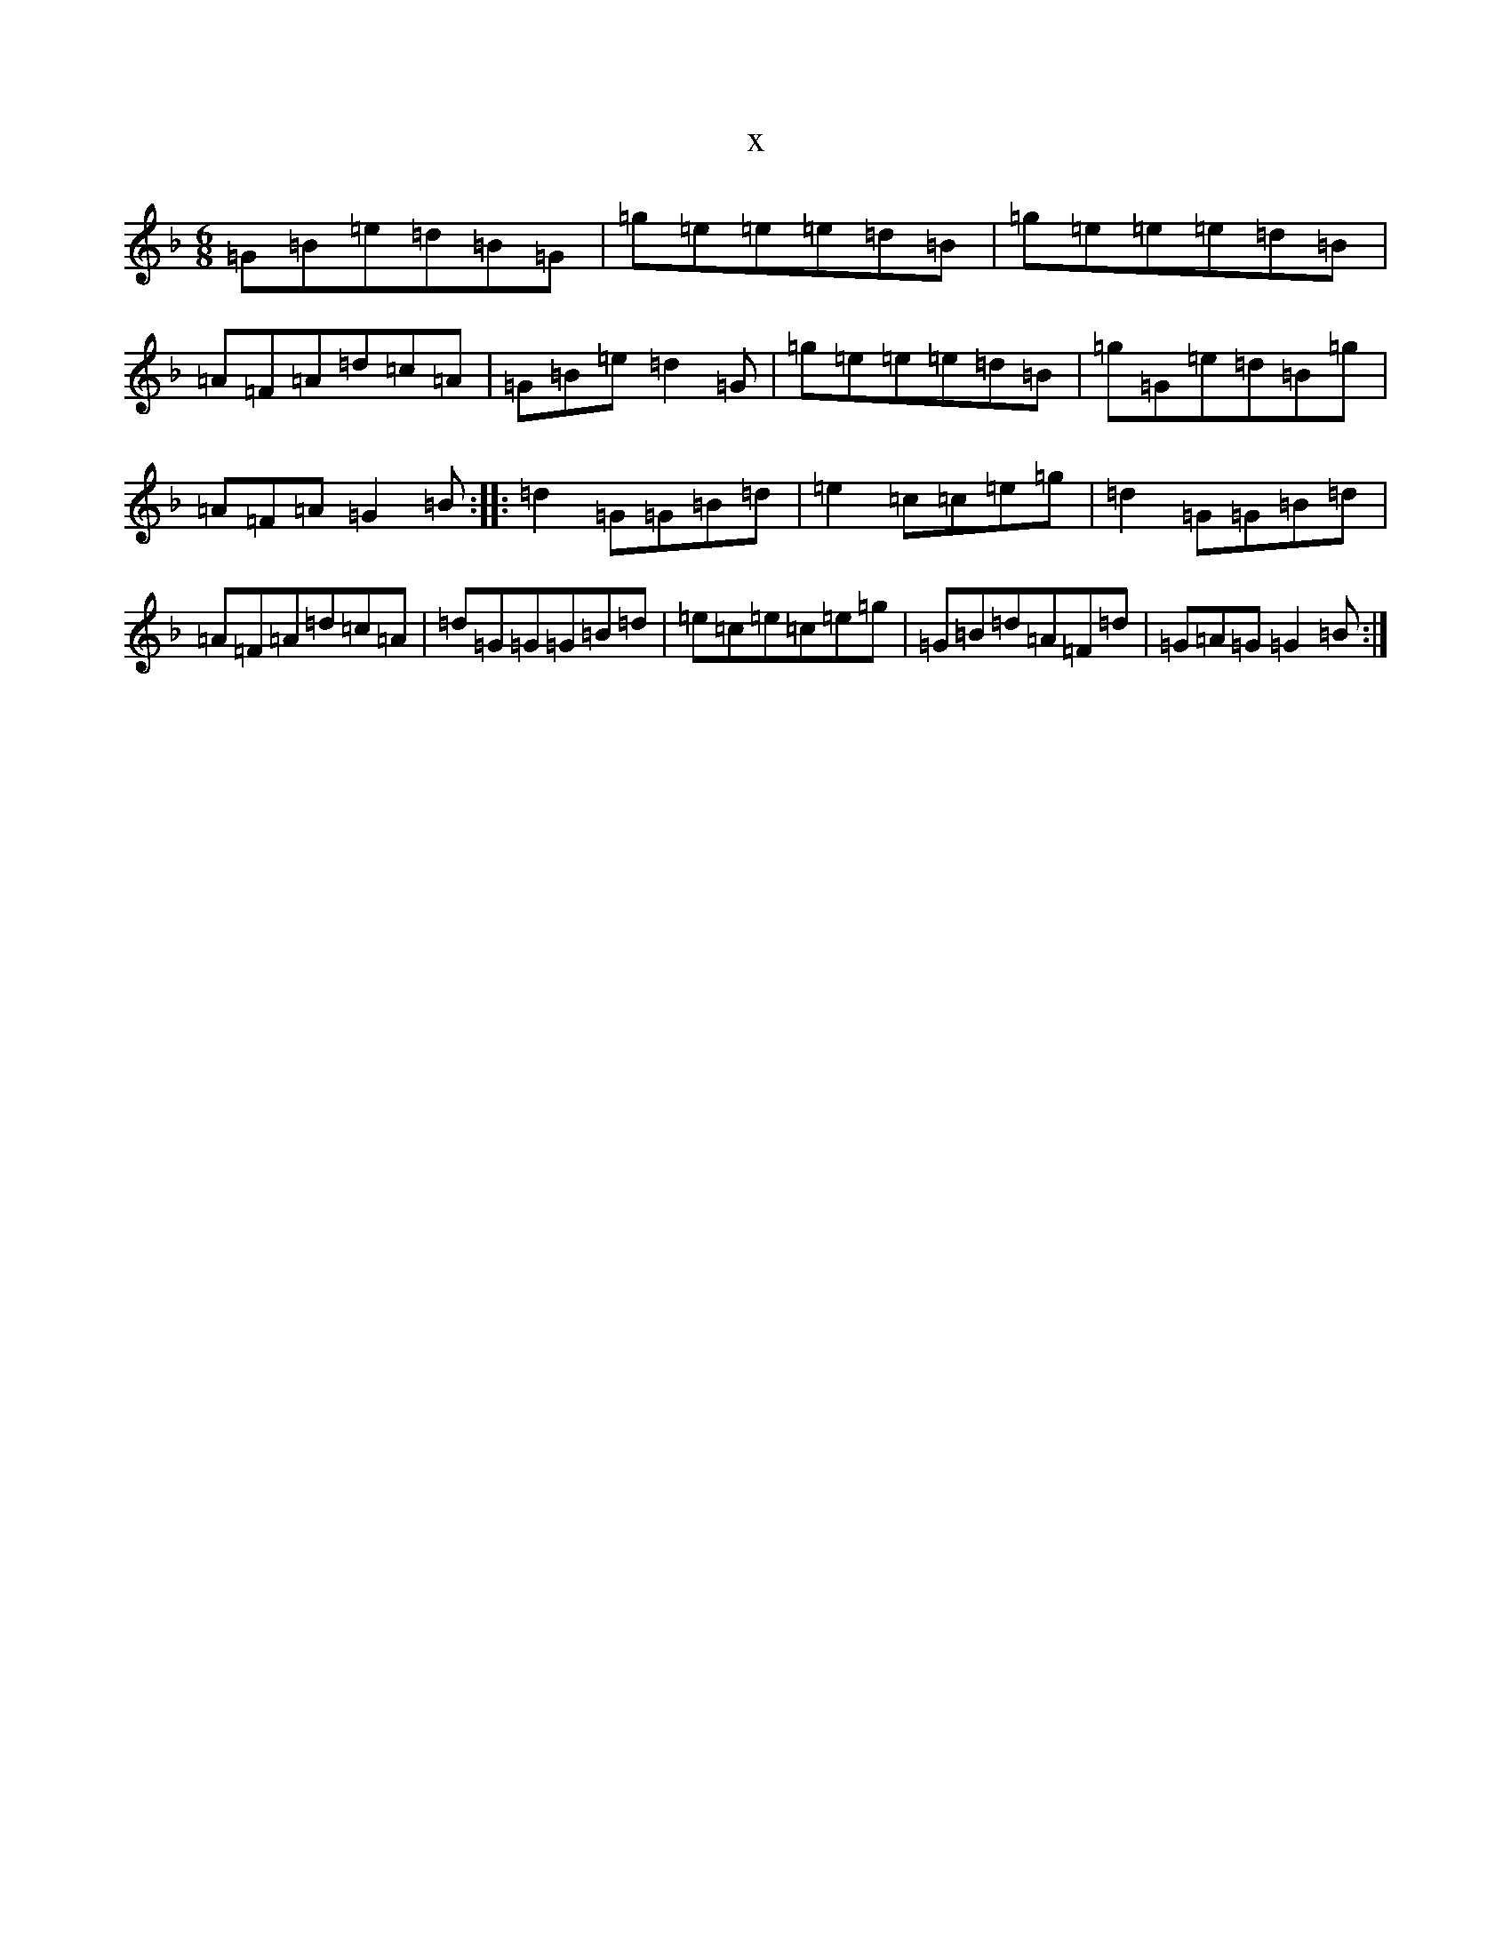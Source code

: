 X:13596
T:x
L:1/8
M:6/8
K: C Mixolydian
=G=B=e=d=B=G|=g=e=e=e=d=B|=g=e=e=e=d=B|=A=F=A=d=c=A|=G=B=e=d2=G|=g=e=e=e=d=B|=g=G=e=d=B=g|=A=F=A=G2=B:||:=d2=G=G=B=d|=e2=c=c=e=g|=d2=G=G=B=d|=A=F=A=d=c=A|=d=G=G=G=B=d|=e=c=e=c=e=g|=G=B=d=A=F=d|=G=A=G=G2=B:|